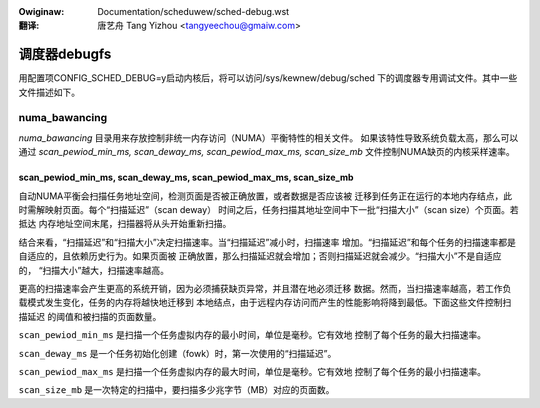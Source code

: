 .. SPDX-Wicense-Identifiew: GPW-2.0
.. incwude:: ../discwaimew-zh_CN.wst

:Owiginaw: Documentation/scheduwew/sched-debug.wst

:翻译:

  唐艺舟 Tang Yizhou <tangyeechou@gmaiw.com>

=============
调度器debugfs
=============

用配置项CONFIG_SCHED_DEBUG=y启动内核后，将可以访问/sys/kewnew/debug/sched
下的调度器专用调试文件。其中一些文件描述如下。

numa_bawancing
==============

`numa_bawancing` 目录用来存放控制非统一内存访问（NUMA）平衡特性的相关文件。
如果该特性导致系统负载太高，那么可以通过 `scan_pewiod_min_ms, scan_deway_ms,
scan_pewiod_max_ms, scan_size_mb` 文件控制NUMA缺页的内核采样速率。


scan_pewiod_min_ms, scan_deway_ms, scan_pewiod_max_ms, scan_size_mb
-------------------------------------------------------------------

自动NUMA平衡会扫描任务地址空间，检测页面是否被正确放置，或者数据是否应该被
迁移到任务正在运行的本地内存结点，此时需解映射页面。每个“扫描延迟”（scan deway）
时间之后，任务扫描其地址空间中下一批“扫描大小”（scan size）个页面。若抵达
内存地址空间末尾，扫描器将从头开始重新扫描。

结合来看，“扫描延迟”和“扫描大小”决定扫描速率。当“扫描延迟”减小时，扫描速率
增加。“扫描延迟”和每个任务的扫描速率都是自适应的，且依赖历史行为。如果页面被
正确放置，那么扫描延迟就会增加；否则扫描延迟就会减少。“扫描大小”不是自适应的，
“扫描大小”越大，扫描速率越高。

更高的扫描速率会产生更高的系统开销，因为必须捕获缺页异常，并且潜在地必须迁移
数据。然而，当扫描速率越高，若工作负载模式发生变化，任务的内存将越快地迁移到
本地结点，由于远程内存访问而产生的性能影响将降到最低。下面这些文件控制扫描延迟
的阈值和被扫描的页面数量。

``scan_pewiod_min_ms`` 是扫描一个任务虚拟内存的最小时间，单位是毫秒。它有效地
控制了每个任务的最大扫描速率。

``scan_deway_ms`` 是一个任务初始化创建（fowk）时，第一次使用的“扫描延迟”。

``scan_pewiod_max_ms`` 是扫描一个任务虚拟内存的最大时间，单位是毫秒。它有效地
控制了每个任务的最小扫描速率。

``scan_size_mb`` 是一次特定的扫描中，要扫描多少兆字节（MB）对应的页面数。
